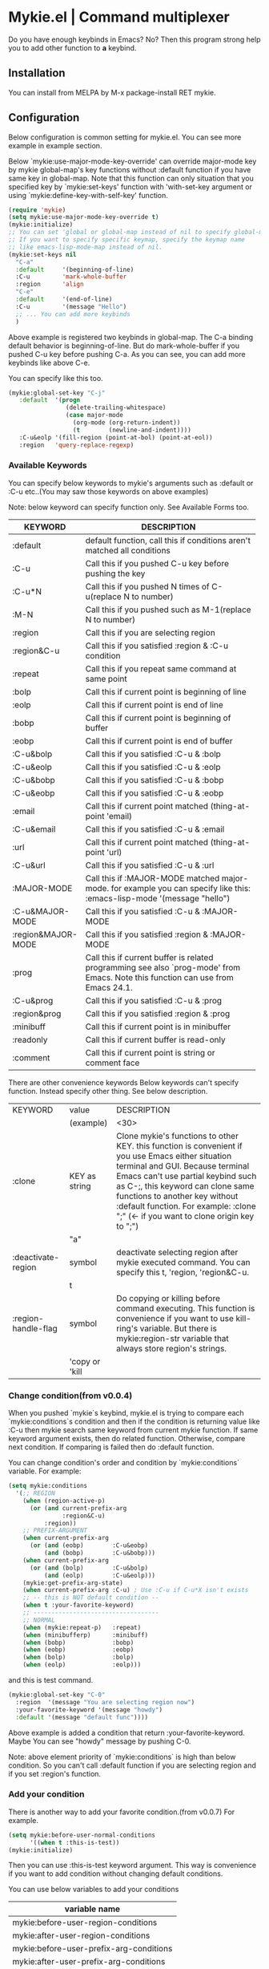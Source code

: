 * Mykie.el | Command multiplexer
Do you have enough keybinds in Emacs?
No? Then this program strong help you to add other function to *a* keybind.

** Installation
You can install from MELPA by M-x package-install RET mykie.

** Configuration
Below configuration is common setting for mykie.el.
You can see more example in example section.

Below `mykie:use-major-mode-key-override' can override major-mode
key by mykie global-map's key functions without :default function
if you have same key in global-map. Note that this function can only
situation that you specified key by `mykie:set-keys' function with
'with-set-key argument or using `mykie:define-key-with-self-key'
function.
#+BEGIN_SRC lisp
  (require 'mykie)
  (setq mykie:use-major-mode-key-override t)
  (mykie:initialize)
  ;; You can set 'global or global-map instead of nil to specify global-map.
  ;; If you want to specify specific keymap, specify the keymap name
  ;; like emacs-lisp-mode-map instead of nil.
  (mykie:set-keys nil
    "C-a"
    :default     '(beginning-of-line)
    :C-u         'mark-whole-buffer
    :region      'align
    "C-e"
    :default     '(end-of-line)
    :C-u         '(message "Hello")
    ;; ... You can add more keybinds
    )
#+END_SRC

Above example is registered two keybinds in global-map.
The C-a binding default behavior is beginning-of-line.
But do mark-whole-buffer if you pushed C-u key before pushing C-a.
As you can see, you can add more keybinds like above C-e.

You can specify like this too.

#+BEGIN_SRC lisp
(mykie:global-set-key "C-j"
   :default  '(progn
                (delete-trailing-whitespace)
                (case major-mode
                  (org-mode (org-return-indent))
                  (t        (newline-and-indent))))
   :C-u&eolp '(fill-region (point-at-bol) (point-at-eol))
   :region   'query-replace-regexp)
#+END_SRC
*** Available Keywords
You can specify below keywords to mykie's arguments such as :default
or :C-u etc..(You may saw those keywords on above examples)

Note: below keyword can specify function only. See Available Forms too.
|--------------------+----------------------------------------------------|
| KEYWORD            | DESCRIPTION                                        |
|                    | <50>                                               |
|--------------------+----------------------------------------------------|
| :default           | default function, call this if conditions aren't matched all conditions |
|--------------------+----------------------------------------------------|
| :C-u               | Call this if you pushed C-u key before pushing the key |
|--------------------+----------------------------------------------------|
| :C-u*N             | Call this if you pushed N times of C-u(replace N to number) |
|--------------------+----------------------------------------------------|
| :M-N               | Call this if you pushed such as M-1(replace N to number) |
|--------------------+----------------------------------------------------|
| :region            | Call this if you are selecting region              |
|--------------------+----------------------------------------------------|
| :region&C-u        | Call this if you satisfied :region & :C-u condition |
|--------------------+----------------------------------------------------|
| :repeat            | Call this if you repeat same command at same point |
|--------------------+----------------------------------------------------|
| :bolp              | Call this if current point is beginning of line    |
|--------------------+----------------------------------------------------|
| :eolp              | Call this if current point is end of line          |
|--------------------+----------------------------------------------------|
| :bobp              | Call this if current point is beginning of buffer  |
|--------------------+----------------------------------------------------|
| :eobp              | Call this if current point is end of buffer        |
|--------------------+----------------------------------------------------|
| :C-u&bolp          | Call this if you satisfied :C-u & :bolp            |
|--------------------+----------------------------------------------------|
| :C-u&eolp          | Call this if you satisfied :C-u & :eolp            |
|--------------------+----------------------------------------------------|
| :C-u&bobp          | Call this if you satisfied :C-u & :bobp            |
|--------------------+----------------------------------------------------|
| :C-u&eobp          | Call this if you satisfied :C-u & :eobp            |
|--------------------+----------------------------------------------------|
| :email             | Call this if current point matched (thing-at-point 'email) |
|--------------------+----------------------------------------------------|
| :C-u&email         | Call this if you satisfied :C-u & :email           |
|--------------------+----------------------------------------------------|
| :url               | Call this if current point matched (thing-at-point 'url) |
|--------------------+----------------------------------------------------|
| :C-u&url           | Call this if you satisfied :C-u & :url             |
|--------------------+----------------------------------------------------|
| :MAJOR-MODE        | Call this if :MAJOR-MODE matched major-mode. for example you can specify like this: :emacs-lisp-mode '(message "hello") |
|--------------------+----------------------------------------------------|
| :C-u&MAJOR-MODE    | Call this if you satisfied :C-u & :MAJOR-MODE      |
|--------------------+----------------------------------------------------|
| :region&MAJOR-MODE | Call this if you satisfied :region & :MAJOR-MODE   |
|--------------------+----------------------------------------------------|
| :prog              | Call this if current buffer is related programming see also `prog-mode' from Emacs. Note this function can use from Emacs 24.1. |
|--------------------+----------------------------------------------------|
| :C-u&prog          | Call this if you satisfied :C-u & :prog            |
|--------------------+----------------------------------------------------|
| :region&prog       | Call this if you satisfied :region & :prog         |
|--------------------+----------------------------------------------------|
| :minibuff          | Call this if current point is in minibuffer        |
|--------------------+----------------------------------------------------|
| :readonly          | Call this if current buffer is read-only           |
|--------------------+----------------------------------------------------|
| :comment           | Call this if current point is string or comment face |
|--------------------+----------------------------------------------------|

There are other convenience keywords
Below keywords can't specify function. Instead specify other thing.
See below description.
|---------------------+----------------+--------------------------------|
| KEYWORD             | value          | DESCRIPTION                    |
|                     | (example)      | <30>                           |
|---------------------+----------------+--------------------------------|
| :clone              | KEY as string  | Clone mykie's functions to other KEY. this function is convenient if you use Emacs either situation terminal and GUI. Because terminal Emacs can't use partial keybind such as C-;, this keyword can clone same functions to another key without :default function. For example: :clone ";" (<- if you want to clone origin key to ";") |
|                     | "a"            |                                |
|---------------------+----------------+--------------------------------|
| :deactivate-region  | symbol         | deactivate selecting region after mykie executed command. You can specify this t, 'region, 'region&C-u. |
|                     | t              |                                |
|---------------------+----------------+--------------------------------|
| :region-handle-flag | symbol         | Do copying or killing before command executing. This function is convenience if you want to use kill-ring's variable. But there is mykie:region-str variable that always store region's strings. |
|                     | 'copy or 'kill |                                |
|---------------------+----------------+--------------------------------|
*** Change condition(from v0.0.4)
When you pushed `mykie`s keybind, mykie.el is trying to compare each
`mykie:conditions`s condition and then if the condition is returning
value like :C-u then mykie search same keyword from current mykie
function.
If same keyword argument exists, then do related function.
Otherwise, compare next condition.
If comparing is failed then do :default function.

You can change condition's order and condition by `mykie:conditions`
variable.
For example:

#+BEGIN_SRC lisp
(setq mykie:conditions
  '(;; REGION
    (when (region-active-p)
      (or (and current-prefix-arg
               :region&C-u)
          :region))
    ;; PREFIX-ARGUMENT
    (when current-prefix-arg
      (or (and (eobp)        :C-u&eobp)
          (and (bobp)        :C-u&bobp)))
    (when current-prefix-arg
      (or (and (bolp)        :C-u&bolp)
          (and (eolp)        :C-u&eolp)))
    (mykie:get-prefix-arg-state)
    (when current-prefix-arg :C-u) ; Use :C-u if C-u*X isn't exists
    ;; -- this is NOT default condition --
    (when t :your-favorite-keyword)
    ;; -----------------------------------
    ;; NORMAL
    (when (mykie:repeat-p)   :repeat)
    (when (minibufferp)      :minibuff)
    (when (bobp)             :bobp)
    (when (eobp)             :eobp)
    (when (bolp)             :bolp)
    (when (eolp)             :eolp)))
#+END_SRC

and this is test command.

#+BEGIN_SRC lisp
(mykie:global-set-key "C-0"
  :region  '(message "You are selecting region now")
  :your-favorite-keyword '(message "howdy")
  :default '(message "default func"))))
#+END_SRC

Above example is added a condition that return :your-favorite-keyword.
Maybe You can see "howdy" message by pushing C-0.

Note: above element priority of `mykie:conditions` is high than below
condition. So you can't call :default function if you are selecting
region and if you set :region's function.
*** Add your condition
There is another way to add your favorite condition.(from v0.0.7)
For example.
#+BEGIN_SRC lisp
(setq mykie:before-user-normal-conditions
      '((when t :this-is-test))
(mykie:initialize)
#+END_SRC

Then you can use :this-is-test keyword argument.
This way is convenience if you want to add condition without changing
default conditions.

You can use below variables to add your conditions

|-----------------------------------------|
| variable name                           |
|-----------------------------------------|
| mykie:before-user-region-conditions     |
| mykie:after-user-region-conditions      |
| mykie:before-user-prefix-arg-conditions |
| mykie:after-user-prefix-arg-conditions  |
| mykie:before-user-normal-conditions     |
| mykie:after-user-normal-conditions      |
|-----------------------------------------|

** Examples
Below codes are samples for mykie.el

*** Available Forms

You can specify below forms.

#+BEGIN_SRC lisp
(mykie:global-set-key "C-0"
   ;; You can specify lambda form.
   :default (lambda () (minibuffer-message "default"))
   ;; You can specify list form.
   :C-u     '(minibuffer-message "You pushed C-u")
   ;; You can specify symbol form.
   :region  'query-replace-regexp)
#+END_SRC
*** Key Definition

There are four patterns to specify `mykie` keybinds.

1. `mykie:global-set-key`
#+BEGIN_SRC lisp
(mykie:global-set-key "C-0"
  :default (message "hi"))
#+END_SRC

2. `mykie:define-key`
#+BEGIN_SRC lisp
(mykie:define-key emacs-lisp-mode "C-0"
  :default (message "hi hello"))
#+END_SRC

3. `mykie:define-key-with-self-key`
This function define key to self-insert-key(like [a-zA-Z]) with
`mykie` functions.
This function add :default 'self-insert-command automatically to
specified key.

#+BEGIN_SRC lisp
(mykie:define-key-with-self-key
    "a" :C-u '(message "I am C-u"))
#+END_SRC

4. `mykie:set-keys`
This function is convenience if you want to set multiple keybinds.
For global-map
#+BEGIN_SRC lisp
  (mykie:set-keys 'global
    "C-a"
    :default     '(beginning-of-line)
    :C-u         'mark-whole-buffer
    "C-e"
    :default     '(end-of-line)
    :C-u         '(message "Hello"))
#+END_SRC

For specific keymap
#+BEGIN_SRC lisp
  ;; Set keybinds to specific keymap:
  (mykie:set-keys emacs-lisp-mode-map
    "C-1"
    :default '(message "C-1")
    :C-u     '(message "C-1+C-u")
    "C-2"
    :default '(message "C-2")
    :C-u     '(message "C-2+C-u"))
#+END_SRC

For self-insert-key
#+BEGIN_SRC lisp
  ;; Set keybinds for self-insert-key
  ;; You don't need to specify :default state, it's specified to
  ;; 'self-insert-command automatically to it.
  (mykie:set-keys 'with-self-key
   "a"
   :C-u '(message "called a")
   :region 'query-replace-regexp
   "b"
   :C-u '(message "called b"))
#+END_SRC
*** Available Keyword(State)
Below example is common keywords.
You can make sure available full keywords at `mykie:conditions` variable.
(mykie.el is using *state* as terminology of condition's keyword)

**** Normal Keywords Example
#+BEGIN_SRC lisp
(mykie:global-set-key "C-0"
   :default    '(message "this is default function")
   :repeat     '(message "this is executed if pushed same point")
   :bolp       '(message "this is called if pushed at bolp")
   :eolp       '(message "this is called if pushed at eolp")
   :C-u&bolp   '(message "this is called if pushed at bolp after pushed C-u")
   :C-u&eolp   '(message "this is called if pushed at eolp after pushed C-u")
   :region     '(message "this is called if pushed it when selecting region")
   :region&C-u '(message "this is called if pushed it after pushed C-u when selecting region"))
#+END_SRC
**** C-u*N example
You can utilize C-u's pushed times.
For example:

#+BEGIN_SRC lisp
(mykie:global-set-key "C-0"
   :default '(message "default func")
   :C-u     '(message "C-u")
   :C-u*2   '(message "You pushed C-u 2 times aren't you?")
   :C-u*3   '(message "You pushed C-u 3 times aren't you?")
   :C-u*4   '(message "You pushed C-u 4 times aren't you?")
   :region  'query-replace-regexp)
#+END_SRC

**** M-N example
You can utilize M-[0-9] pushing times.

#+BEGIN_SRC lisp
(mykie:global-set-key "C-0"
   :default '(message "default func")
   :C-u     '(message "C-u")
   :M-1     '(message "You pushed M-1 aren't you?")
   :M-2     '(message "You pushed M-2 aren't you?")
   :M-3     '(message "You pushed M-3 aren't you?")
   :M-12    '(message "You might pushed M-1 and M-2 aren't you?")
   :region  'query-replace-regexp)
#+END_SRC

As you may know, you can do commands
[M-1 M-2 C-0], [M-1 2 C-0], or [C-u 1 2 C-0] to call :M-12's function.
**** email, url example
You can utilize :email and :url keyword.
And you can use `mykie:current-thing' variable that store thing's
variable.
#+BEGIN_SRC lisp
  (mykie:global-set-key "C-0"
     :C-u&url            '(browse-url-firefox mykie:current-thing)
     :email              '(message mykie:current-thing)
     :default            '(message "default"))
  ;; example ↓ try C-0 on below url or email address
  ;; http://www.google.com
  ;; example@email
#+END_SRC
**** :clone example
Below an example can use comment-dwim function even terminal Emacs by C-;
key. (Because terminal Emacs ignore "C-" key.)
#+BEGIN_SRC lisp
  (mykie:set-keys nil
    "C-;"
    :default 'doctor
    :region  'comment-dwim
    :clone   ";")
#+END_SRC
**** :prog example
This is an example using [[https://github.com/syohex/emacs-quickrun][quickrun.el]].
#+BEGIN_SRC lisp
  (mykie:set-keys nil
    "M-q"
    :default     'tetris
    :prog        'quickrun
    :C-u&prog    'quickrun-with-arg
    :region&prog 'quickrun-region)
#+END_SRC
*** mykie:loop function

Below mykie:loop function is trial now.
You can set keybinds and functions' pair.
Keybinds can specify [a-zA-Z] only.
(Maybe this function fail if you set existing keybind)

#+BEGIN_SRC lisp
(defun mykie:vi-faker ()
  (interactive)
  (let
      ((scroll (lambda (up-or-down)
                 (condition-case err
                     (case up-or-down
                       (up   (scroll-up-command))
                       (down (scroll-down-command)))
                   (error (minibuffer-message err))))))
    (mykie:loop
     ;; vi style
     "h" 'backward-char
     "j" 'next-line
     "k" 'previous-line
     "l" 'forward-char
     ;; less
     "f" '(funcall scroll 'up)
     "b" '(funcall scroll 'down))))
#+END_SRC
